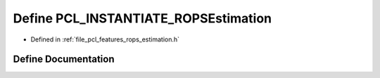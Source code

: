 .. _exhale_define_rops__estimation_8h_1af3b89dbbb0bc3d13569694e13df35bea:

Define PCL_INSTANTIATE_ROPSEstimation
=====================================

- Defined in :ref:`file_pcl_features_rops_estimation.h`


Define Documentation
--------------------


.. doxygendefine:: PCL_INSTANTIATE_ROPSEstimation
